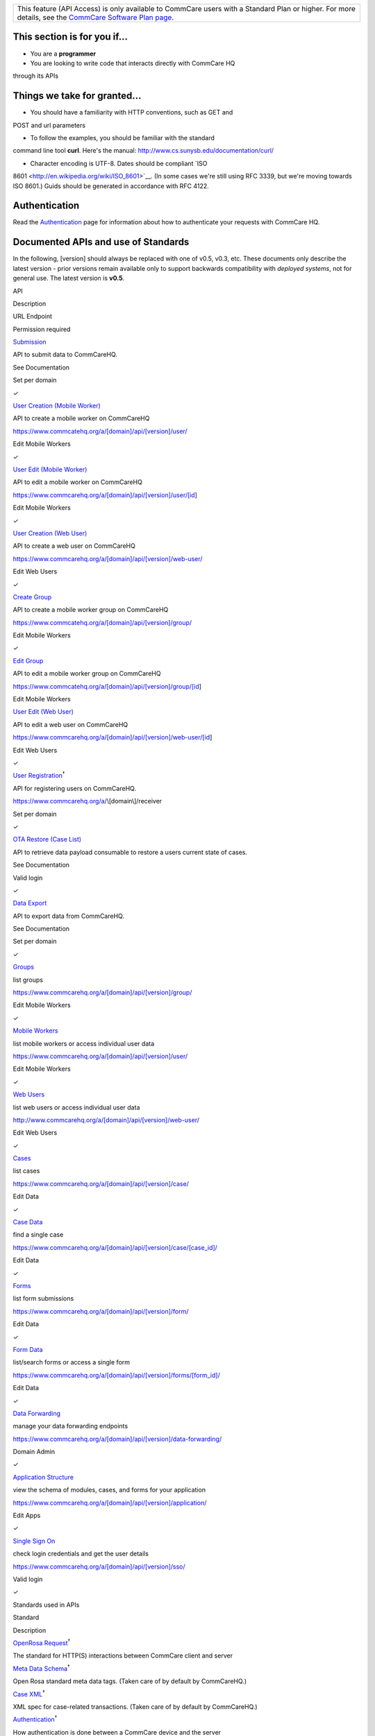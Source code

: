  

+--------------------------------------------------------------------------+
| This feature (API Access) is only available to CommCare users with a     |
| Standard Plan or higher. For more details, see the `CommCare Software    |
| Plan page <http://www.commcarehq.org/software-plans/>`__.                |
+--------------------------------------------------------------------------+

|image0|
--------

This section is for you if...
-----------------------------

- You are a \ **programmer** 

- You are looking to write code that interacts directly with CommCare HQ
through its APIs

Things we take for granted...
-----------------------------

- You should have a familiarity with HTTP conventions, such as GET and
POST and url parameters

- To follow the examples, you should be familiar with the standard
command line tool **curl**. Here's the
manual: \ `http://www.cs.sunysb.edu/documentation/curl/ <http://www.cs.sunysb.edu/documentation/curl/>`__

- Character encoding is UTF-8. Dates should be compliant \ `ISO
8601 <http://en.wikipedia.org/wiki/ISO_8601>`__. (In some cases we're
still using RFC 3339, but we're moving towards ISO 8601.) Guids should
be generated in accordance with RFC 4122.

Authentication
--------------

Read the
`Authentication <https://confluence.dimagi.com/display/commcarepublic/Authentication>`__
page for information about how to authenticate your requests with
CommCare HQ.

Documented APIs and use of Standards
------------------------------------

In the following, [version] should always be replaced with one of v0.5,
v0.3, etc. These documents only describe the latest version - prior
versions remain available only to support backwards compatibility
with \ *deployed systems*, not for general use. The latest version
is \ **v0.5**.

API

Description

URL Endpoint

Permission required

 

`Submission <https://confluence.dimagi.com/display/commcarepublic/Submission+API>`__

API to submit data to CommCareHQ.

See Documentation

Set per domain

✓

`User Creation (Mobile
Worker) <https://confluence.dimagi.com/pages/viewpage.action?pageId=22708569>`__

API to create a mobile worker on CommCareHQ

https://www.commcatehq.org/a/[domain]/api/[version]/user/

Edit Mobile Workers

✓

`User Edit (Mobile
Worker) <https://confluence.dimagi.com/pages/viewpage.action?pageId=22708635>`__

API to edit a mobile worker on CommCareHQ

https://www.commcarehq.org/a/[domain]/api/[version]/user/[id] 

Edit Mobile Workers

✓

`User Creation (Web
User) <https://confluence.dimagi.com/pages/viewpage.action?pageId=22708582>`__

API to create a web user on CommCareHQ

https://www.commcarehq.org/a/[domain]/api/[version]/web-user/ 

Edit Web Users

✓

`Create
Group <https://confluence.dimagi.com/display/commcarepublic/Create+Group>`__

API to create a mobile worker group on CommCareHQ

https://www.commcatehq.org/a/[domain]/api/[version]/group/

Edit Mobile Workers

✓

`Edit
Group <https://confluence.dimagi.com/display/commcarepublic/Edit+Group>`__

API to edit a mobile worker group on CommCareHQ

https://www.commcatehq.org/a/[domain]/api/[version]/group/[id]

Edit Mobile Workers

 

`User Edit (Web
User) <https://confluence.dimagi.com/pages/viewpage.action?pageId=22708639>`__

API to edit a web user on CommCareHQ

https://www.commcarehq.org/a/[domain]/api/[version]/web-user/[id]

Edit Web Users

✓

`User
Registration <https://bitbucket.org/javarosa/javarosa/wiki/UserRegistrationAPI>`__\ :sup:`†`

API for registering users on CommCareHQ.

https://www.commcarehq.org/a/\\[domain\\]/receiver

Set per domain

✓

`OTA Restore (Case
List) <https://confluence.dimagi.com/display/commcarepublic/OTA+Restore+API>`__

API to retrieve data payload consumable to restore a users current state
of cases.

See Documentation

Valid login

✓

`Data
Export <https://confluence.dimagi.com/display/commcarepublic/Export+API>`__

API to export data from CommCareHQ.

See Documentation

Set per domain

✓

`Groups <https://confluence.dimagi.com/display/commcarepublic/List+Groups>`__

list groups

https://www.commcarehq.org/a/[domain]/api/[version]/group/

Edit Mobile Workers

✓

`Mobile
Workers <https://confluence.dimagi.com/display/commcarepublic/List+Mobile+Workers>`__

list mobile workers or access individual user data

https://www.commcarehq.org/a/[domain]/api/[version]/user/

Edit Mobile Workers

✓

`Web
Users <https://confluence.dimagi.com/display/commcarepublic/List+Web+Users>`__

list web users or access individual user data

http://www.commcarehq.org/a/[domain]/api/[version]/web-user/

Edit Web Users

✓

`Cases <https://confluence.dimagi.com/pages/viewpage.action?pageId=12224287>`__

list cases

https://www.commcarehq.org/a/[domain]/api/[version]/case/

Edit Data

✓

`Case
Data <https://confluence.dimagi.com/display/commcarepublic/Case+Data>`__

find a single case

https://www.commcarehq.org/a/[domain]/api/[version]/case/[case\_id]/

Edit Data

✓

`Forms <https://confluence.dimagi.com/display/commcarepublic/List+Forms>`__

list form submissions

https://www.commcarehq.org/a/[domain]/api/[version]/form/

Edit Data

✓

`Form
Data <https://confluence.dimagi.com/display/commcarepublic/Form+Data>`__

list/search forms or access a single form

https://www.commcarehq.org/a/[domain]/api/[version]/forms/[form\_id]/

Edit Data

✓

`Data
Forwarding <https://confluence.dimagi.com/display/commcarepublic/Data+Forwarding>`__

manage your data forwarding endpoints

https://www.commcarehq.org/a/[domain]/api/[version]/data-forwarding/

Domain Admin

✓

`Application
Structure <https://confluence.dimagi.com/display/commcarepublic/Application+Structure+API>`__

view the schema of modules, cases, and forms for your application

https://www.commcarehq.org/a/[domain]/api/[version]/application/

Edit Apps

✓

`Single Sign
On <https://confluence.dimagi.com/display/commcarepublic/Single+Sign+On>`__

check login credentials and get the user details

https://www.commcarehq.org/a/[domain]/api/[version]/sso/

Valid login

✓

Standards used in APIs

Standard

Description

`OpenRosa
Request <https://bitbucket.org/javarosa/javarosa/wiki/OpenRosaRequest>`__\ :sup:`†`

The standard for HTTP(S) interactions between CommCare client and server

`Meta Data
Schema <https://bitbucket.org/javarosa/javarosa/wiki/OpenRosaMetaDataSchema>`__\ :sup:`†`

Open Rosa standard meta data tags. (Taken care of by default by
CommCareHQ.)

`Case
XML <https://bitbucket.org/javarosa/javarosa/wiki/casexml>`__\ :sup:`†`

XML spec for case-related transactions. (Taken care of by default by
CommCareHQ.)

`Authentication <https://bitbucket.org/javarosa/javarosa/wiki/AuthenticationAPI>`__\ :sup:`†`

How authentication is done between a CommCare device and the server 

`CommCare 2.0
Specs <https://bitbucket.org/commcare/commcare/wiki/CommCare20Specs>`__\ :sup:`†`

Additional documentation for CommCare APIs

:sup:`†` External links to the JavaRosa/CommCare docs

Enabling Data Integration 
--------------------------

`How to enable Forms and Case
Forwarding <https://confluence.dimagi.com/pages/viewpage.action?pageId=12224128>`__

API Clients
-----------

Note that any third party libraries are not supported by Dimagi.

-  Ruby

   -  `https://github.com/gdeflaux/commcare\_api <https://github.com/gdeflaux/commcare_api>`__ (third
      party)

 

 

 

.. |image0| image:: 02_commcarehq_apis_files/macro.png
